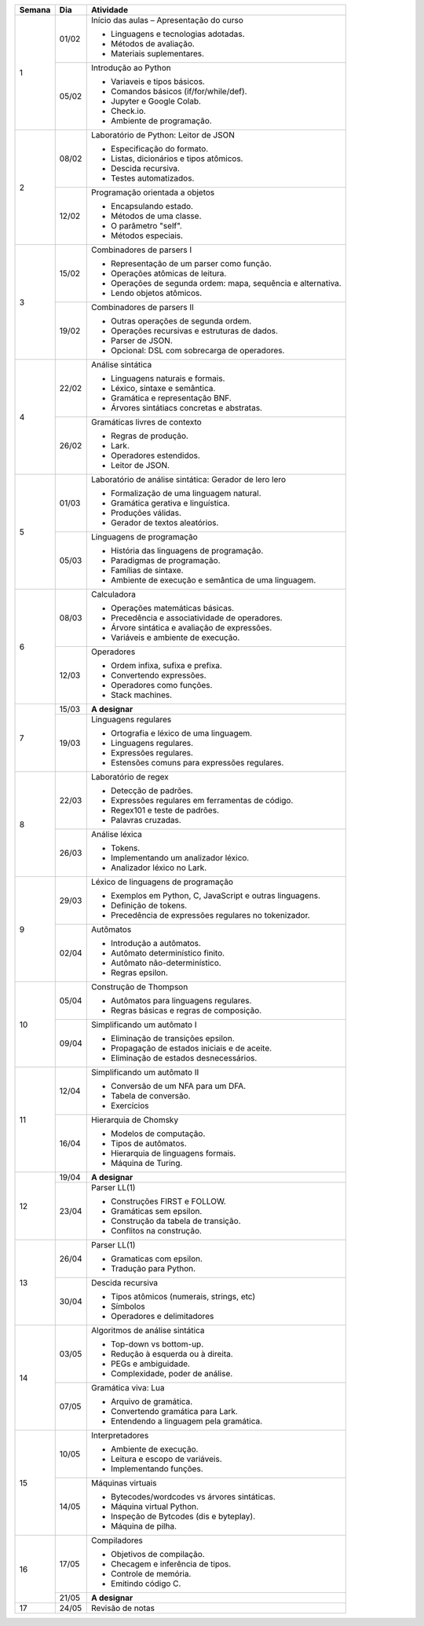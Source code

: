 +--------+-------+--------------------------------------------------------------+
| Semana | Dia   | Atividade                                                    |
+========+=======+==============================================================+
|    1   | 01/02 | Início das aulas – Apresentação do curso                     |
|        |       |                                                              |
|        |       | * Linguagens e tecnologias adotadas.                         |
|        |       | * Métodos de avaliação.                                      |
|        |       | * Materiais suplementares.                                   |
|        +-------+--------------------------------------------------------------+
|        | 05/02 | Introdução ao Python                                         |
|        |       |                                                              |
|        |       | * Variaveis e tipos básicos.                                 |
|        |       | * Comandos básicos (if/for/while/def).                       |
|        |       | * Jupyter e Google Colab.                                    |
|        |       | * Check.io.                                                  |
|        |       | * Ambiente de programação.                                   |
+--------+-------+--------------------------------------------------------------+
|    2   | 08/02 | Laboratório de Python: Leitor de JSON                        |
|        |       |                                                              |
|        |       | * Especificação do formato.                                  |
|        |       | * Listas, dicionários e tipos atômicos.                      |
|        |       | * Descida recursiva.                                         |
|        |       | * Testes automatizados.                                      |
|        +-------+--------------------------------------------------------------+
|        | 12/02 | Programação orientada a objetos                              |
|        |       |                                                              |
|        |       | * Encapsulando estado.                                       |
|        |       | * Métodos de uma classe.                                     |
|        |       | * O parâmetro "self".                                        |
|        |       | * Métodos especiais.                                         |
+--------+-------+--------------------------------------------------------------+
|    3   | 15/02 | Combinadores de parsers I                                    |
|        |       |                                                              |
|        |       | * Representação de um parser como função.                    |
|        |       | * Operações atômicas de leitura.                             |
|        |       | * Operações de segunda ordem: mapa, sequência e alternativa. |
|        |       | * Lendo objetos atômicos.                                    |
|        +-------+--------------------------------------------------------------+
|        | 19/02 | Combinadores de parsers II                                   |
|        |       |                                                              |
|        |       | * Outras operações de segunda ordem.                         |
|        |       | * Operações recursivas e estruturas de dados.                |
|        |       | * Parser de JSON.                                            |
|        |       | * Opcional: DSL com sobrecarga de operadores.                |
+--------+-------+--------------------------------------------------------------+
|    4   | 22/02 | Análise sintática                                            |
|        |       |                                                              |
|        |       | * Linguagens naturais e formais.                             |
|        |       | * Léxico, sintaxe e semântica.                               |
|        |       | * Gramática e representação BNF.                             |
|        |       | * Árvores sintátiacs concretas e abstratas.                  |
|        +-------+--------------------------------------------------------------+
|        | 26/02 | Gramáticas livres de contexto                                |
|        |       |                                                              |
|        |       | * Regras de produção.                                        |
|        |       | * Lark.                                                      |
|        |       | * Operadores estendidos.                                     |
|        |       | * Leitor de JSON.                                            |
+--------+-------+--------------------------------------------------------------+
|    5   | 01/03 | Laboratório de análise sintática: Gerador de lero lero       |
|        |       |                                                              |
|        |       | * Formalização de uma linguagem natural.                     |
|        |       | * Gramática gerativa e linguística.                          |
|        |       | * Produções válidas.                                         |
|        |       | * Gerador de textos aleatórios.                              |
|        +-------+--------------------------------------------------------------+
|        | 05/03 | Linguagens de programação                                    |
|        |       |                                                              |
|        |       | * História das linguagens de programação.                    |
|        |       | * Paradigmas de programação.                                 |
|        |       | * Famílias de sintaxe.                                       |
|        |       | * Ambiente de execução e semântica de uma linguagem.         |
+--------+-------+--------------------------------------------------------------+
|    6   | 08/03 | Calculadora                                                  |
|        |       |                                                              |
|        |       | * Operações matemáticas básicas.                             |
|        |       | * Precedência e associatividade de operadores.               |
|        |       | * Árvore sintática e avaliação de expressões.                |
|        |       | * Variáveis e ambiente de execução.                          |
|        +-------+--------------------------------------------------------------+
|        | 12/03 | Operadores                                                   |
|        |       |                                                              |
|        |       | * Ordem infixa, sufixa e prefixa.                            |
|        |       | * Convertendo expressões.                                    |
|        |       | * Operadores como funções.                                   |
|        |       | * Stack machines.                                            |
+--------+-------+--------------------------------------------------------------+
|    7   | 15/03 | **A designar**                                               |
|        +-------+--------------------------------------------------------------+
|        | 19/03 | Linguagens regulares                                         |
|        |       |                                                              |
|        |       | * Ortografia e léxico de uma linguagem.                      |
|        |       | * Linguagens regulares.                                      |
|        |       | * Expressões regulares.                                      |
|        |       | * Estensões comuns para expressões regulares.                |
+--------+-------+--------------------------------------------------------------+
|    8   | 22/03 | Laboratório de regex                                         |
|        |       |                                                              |
|        |       | * Detecção de padrões.                                       |
|        |       | * Expressões regulares em ferramentas de código.             |
|        |       | * Regex101 e teste de padrões.                               |
|        |       | * Palavras cruzadas.                                         |
|        +-------+--------------------------------------------------------------+
|        | 26/03 | Análise léxica                                               |
|        |       |                                                              |
|        |       | * Tokens.                                                    |
|        |       | * Implementando um analizador léxico.                        |
|        |       | * Analizador léxico no Lark.                                 |
+--------+-------+--------------------------------------------------------------+
|    9   | 29/03 | Léxico de linguagens de programação                          |
|        |       |                                                              |
|        |       | * Exemplos em Python, C, JavaScript e outras linguagens.     |
|        |       | * Definição de tokens.                                       |
|        |       | * Precedência de expressões regulares no tokenizador.        |
|        +-------+--------------------------------------------------------------+
|        | 02/04 | Autômatos                                                    |
|        |       |                                                              |
|        |       | * Introdução a autômatos.                                    |
|        |       | * Autômato determinístico finito.                            |
|        |       | * Autômato não-determinístico.                               |
|        |       | * Regras epsilon.                                            |
+--------+-------+--------------------------------------------------------------+
|   10   | 05/04 | Construção de Thompson                                       |
|        |       |                                                              |
|        |       | * Autômatos para linguagens regulares.                       |
|        |       | * Regras básicas e regras de composição.                     |
|        +-------+--------------------------------------------------------------+
|        | 09/04 | Simplificando um autômato I                                  |
|        |       |                                                              |
|        |       | * Eliminação de transições epsilon.                          |
|        |       | * Propagação de estados iniciais e de aceite.                |
|        |       | * Eliminação de estados desnecessários.                      |
+--------+-------+--------------------------------------------------------------+
|   11   | 12/04 | Simplificando um autômato II                                 |
|        |       |                                                              |
|        |       | * Conversão de um NFA para um DFA.                           |
|        |       | * Tabela de conversão.                                       |
|        |       | * Exercícios                                                 |
|        +-------+--------------------------------------------------------------+
|        | 16/04 | Hierarquia de Chomsky                                        |
|        |       |                                                              |
|        |       | * Modelos de computação.                                     |
|        |       | * Tipos de autômatos.                                        |
|        |       | * Hierarquia de linguagens formais.                          |
|        |       | * Máquina de Turing.                                         |
+--------+-------+--------------------------------------------------------------+
|   12   | 19/04 | **A designar**                                               |
|        +-------+--------------------------------------------------------------+
|        | 23/04 | Parser LL(1)                                                 |
|        |       |                                                              |
|        |       | * Construções FIRST e FOLLOW.                                |
|        |       | * Gramáticas sem epsilon.                                    |
|        |       | * Construção da tabela de transição.                         |
|        |       | * Conflitos na construção.                                   |
+--------+-------+--------------------------------------------------------------+
|   13   | 26/04 | Parser LL(1)                                                 |
|        |       |                                                              |
|        |       | * Gramaticas com epsilon.                                    |
|        |       | * Tradução para Python.                                      |
|        +-------+--------------------------------------------------------------+
|        | 30/04 | Descida recursiva                                            |
|        |       |                                                              |
|        |       | * Tipos atômicos (numerais, strings, etc)                    |
|        |       | * Símbolos                                                   |
|        |       | * Operadores e delimitadores                                 |
+--------+-------+--------------------------------------------------------------+
|   14   | 03/05 | Algoritmos de análise sintática                              |
|        |       |                                                              |
|        |       | * Top-down vs bottom-up.                                     |
|        |       | * Redução à esquerda ou à direita.                           |
|        |       | * PEGs e ambiguidade.                                        |
|        |       | * Complexidade, poder de análise.                            |
|        +-------+--------------------------------------------------------------+
|        | 07/05 | Gramática viva: Lua                                          |
|        |       |                                                              |
|        |       | * Arquivo de gramática.                                      |
|        |       | * Convertendo gramática para Lark.                           |
|        |       | * Entendendo a linguagem pela gramática.                     |
+--------+-------+--------------------------------------------------------------+
|   15   | 10/05 | Interpretadores                                              |
|        |       |                                                              |
|        |       | * Ambiente de execução.                                      |
|        |       | * Leitura e escopo de variáveis.                             |
|        |       | * Implementando funções.                                     |
|        +-------+--------------------------------------------------------------+
|        | 14/05 | Máquinas virtuais                                            |
|        |       |                                                              |
|        |       | * Bytecodes/wordcodes vs árvores sintáticas.                 |
|        |       | * Máquina virtual Python.                                    |
|        |       | * Inspeção de Bytcodes (dis e byteplay).                     |
|        |       | * Máquina de pilha.                                          |
+--------+-------+--------------------------------------------------------------+
|   16   | 17/05 | Compiladores                                                 |
|        |       |                                                              |
|        |       | * Objetivos de compilação.                                   |
|        |       | * Checagem e inferência de tipos.                            |
|        |       | * Controle de memória.                                       |
|        |       | * Emitindo código C.                                         |
|        +-------+--------------------------------------------------------------+
|        | 21/05 | **A designar**                                               |
+--------+-------+--------------------------------------------------------------+
|   17   | 24/05 | Revisão de notas                                             |
+--------+-------+--------------------------------------------------------------+
